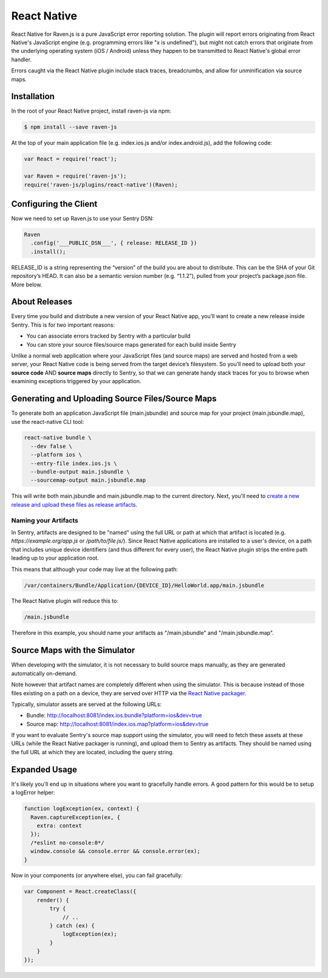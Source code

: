 React Native
============

React Native for Raven.js is a pure JavaScript error reporting solution. The plugin will report errors originating from React Native's
JavaScript engine (e.g. programming errors like "x is undefined"), but might not catch errors that originate from the underlying
operating system (iOS / Android) unless they happen to be transmitted to React Native's global error handler.

Errors caught via the React Native plugin include stack traces, breadcrumbs, and allow for unminification via source maps.

Installation
------------

In the root of your React Native project, install raven-js via npm:

.. sourcecode:: bash

    $ npm install --save raven-js

At the top of your main application file (e.g. index.ios.js and/or index.android.js), add the following code:

.. sourcecode:: javascript

    var React = require('react');

    var Raven = require('raven-js');
    require('raven-js/plugins/react-native')(Raven);

Configuring the Client
----------------------

Now we need to set up Raven.js to use your Sentry DSN:

.. code-block:: javascript

    Raven
      .config('___PUBLIC_DSN___', { release: RELEASE_ID })
      .install();

RELEASE_ID is a string representing the “version” of the build you are
about to distribute. This can be the SHA of your Git repository’s HEAD. It
can also be a semantic version number (e.g. “1.1.2”), pulled from your
project’s package.json file. More below.

About Releases
--------------

Every time you build and distribute a new version of your React Native
app, you’ll want to create a new release inside Sentry.  This is for two
important reasons:

- You can associate errors tracked by Sentry with a particular build
- You can store your source files/source maps generated for each build inside Sentry

Unlike a normal web application where your JavaScript files (and source
maps) are served and hosted from a web server, your React Native code is
being served from the target device’s filesystem. So you’ll need to upload
both your **source code** AND **source maps** directly to Sentry, so that
we can generate handy stack traces for you to browse when examining
exceptions triggered by your application.


Generating and Uploading Source Files/Source Maps
-------------------------------------------------

To generate both an application JavaScript file (main.jsbundle) and source map for your project (main.jsbundle.map), use the react-native CLI tool:

.. code-block:: bash

    react-native bundle \
      --dev false \
      --platform ios \
      --entry-file index.ios.js \
      --bundle-output main.jsbundle \
      --sourcemap-output main.jsbundle.map

This will write both main.jsbundle and main.jsbundle.map to the current directory. Next, you'll need to `create a new release and upload these files as release artifacts
<https://docs.sentry.io/hosted/clients/javascript/sourcemaps/#uploading-source-maps-to-sentry>`__.

Naming your Artifacts
~~~~~~~~~~~~~~~~~~~~~

In Sentry, artifacts are designed to be "named" using the full URL or path at which that artifact is located (e.g. `https://example.org/app.js` or `/path/to/file.js/`).
Since React Native applications are installed to a user's device, on a path that includes unique device identifiers (and thus different for every user),
the React Native plugin strips the entire path leading up to your application root.

This means that although your code may live at the following path:

.. code::

    /var/containers/Bundle/Application/{DEVICE_ID}/HelloWorld.app/main.jsbundle

The React Native plugin will reduce this to:

.. code::

    /main.jsbundle

Therefore in this example, you should name your artifacts as "/main.jsbundle" and "/main.jsbundle.map".

Source Maps with the Simulator
------------------------------

When developing with the simulator, it is not necessary to build source maps manually, as they are generated automatically on-demand.

Note however that artifact names are completely different when using the simulator. This is because instead of those files existing
on a path on a device, they are served over HTTP via the `React Native packager
<https://github.com/facebook/react-native/tree/master/packager>`__.

Typically, simulator assets are served at the following URLs:

- Bundle: http://localhost:8081/index.ios.bundle?platform=ios&dev=true
- Source map: http://localhost:8081/index.ios.map?platform=ios&dev=true

If you want to evaluate Sentry's source map support using the simulator, you will need to fetch these assets at these URLs (while the React Native
packager is running), and upload them to Sentry as artifacts. They should be named using the full URL at which they are located, including
the query string.


Expanded Usage
--------------

It's likely you'll end up in situations where you want to gracefully
handle errors. A good pattern for this would be to setup a logError helper:

.. code-block:: javascript

    function logException(ex, context) {
      Raven.captureException(ex, {
        extra: context
      });
      /*eslint no-console:0*/
      window.console && console.error && console.error(ex);
    }

Now in your components (or anywhere else), you can fail gracefully:

.. code-block:: javascript

    var Component = React.createClass({
        render() {
            try {
                // ..
            } catch (ex) {
                logException(ex);
            }
        }
    });
